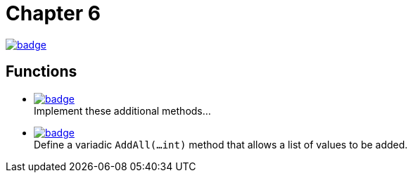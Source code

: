= Chapter 6
// Refs:
:url-base: https://github.com/fenegroni/TGPL-exercise-solutions
:url-workflows: {url-base}/workflows
:url-actions: {url-base}/actions
:badge-chapter6: image:{url-workflows}/Chapter 6/badge.svg?branch=main[link={url-actions}]
:badge-exercise6-1: image:{url-workflows}/Exercise 6.1/badge.svg?branch=main
:badge-exercise6-2: image:{url-workflows}/Exercise 6.2/badge.svg?branch=main

{badge-chapter6}

== Functions

* {badge-exercise6-1}[link={url-base}/tree/master/chapter6/exercise6.1] +
Implement these additional methods...
* {badge-exercise6-2}[link={url-base}/tree/master/chapter6/exercise6.2] +
Define a variadic `AddAll(...int)` method that allows a list of values to be added.

